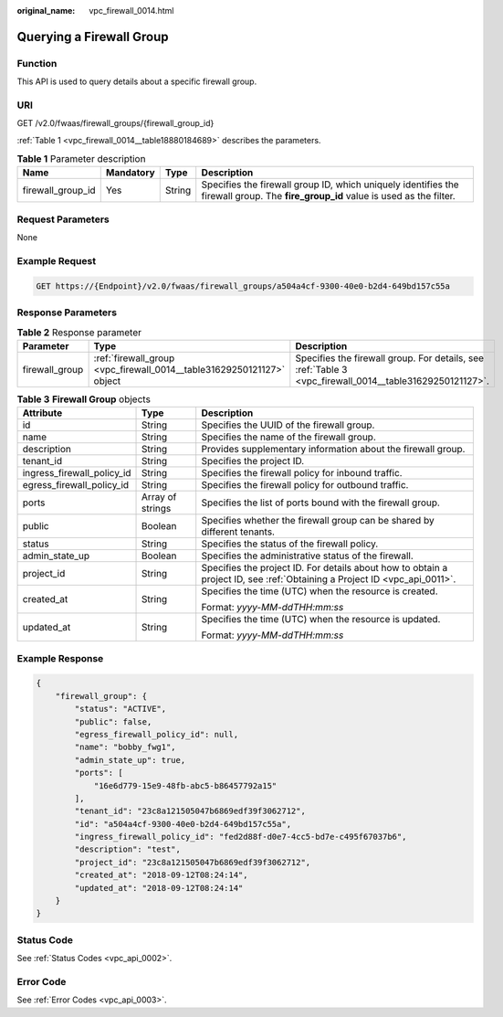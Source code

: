 :original_name: vpc_firewall_0014.html

.. _vpc_firewall_0014:

Querying a Firewall Group
=========================

Function
--------

This API is used to query details about a specific firewall group.

URI
---

GET /v2.0/fwaas/firewall_groups/{firewall_group_id}

:ref:`Table 1 <vpc_firewall_0014__table18880184689>` describes the parameters.

.. _vpc_firewall_0014__table18880184689:

.. table:: **Table 1** Parameter description

   +-------------------+-----------+--------+-----------------------------------------------------------------------------------------------------------------------------------+
   | Name              | Mandatory | Type   | Description                                                                                                                       |
   +===================+===========+========+===================================================================================================================================+
   | firewall_group_id | Yes       | String | Specifies the firewall group ID, which uniquely identifies the firewall group. The **fire_group_id** value is used as the filter. |
   +-------------------+-----------+--------+-----------------------------------------------------------------------------------------------------------------------------------+

Request Parameters
------------------

None

Example Request
---------------

.. code-block:: text

   GET https://{Endpoint}/v2.0/fwaas/firewall_groups/a504a4cf-9300-40e0-b2d4-649bd157c55a

Response Parameters
-------------------

.. table:: **Table 2** Response parameter

   +----------------+-----------------------------------------------------------------------+---------------------------------------------------------------------------------------------------------+
   | Parameter      | Type                                                                  | Description                                                                                             |
   +================+=======================================================================+=========================================================================================================+
   | firewall_group | :ref:`firewall_group <vpc_firewall_0014__table31629250121127>` object | Specifies the firewall group. For details, see :ref:`Table 3 <vpc_firewall_0014__table31629250121127>`. |
   +----------------+-----------------------------------------------------------------------+---------------------------------------------------------------------------------------------------------+

.. _vpc_firewall_0014__table31629250121127:

.. table:: **Table 3** **Firewall Group** objects

   +----------------------------+-----------------------+---------------------------------------------------------------------------------------------------------------------------+
   | Attribute                  | Type                  | Description                                                                                                               |
   +============================+=======================+===========================================================================================================================+
   | id                         | String                | Specifies the UUID of the firewall group.                                                                                 |
   +----------------------------+-----------------------+---------------------------------------------------------------------------------------------------------------------------+
   | name                       | String                | Specifies the name of the firewall group.                                                                                 |
   +----------------------------+-----------------------+---------------------------------------------------------------------------------------------------------------------------+
   | description                | String                | Provides supplementary information about the firewall group.                                                              |
   +----------------------------+-----------------------+---------------------------------------------------------------------------------------------------------------------------+
   | tenant_id                  | String                | Specifies the project ID.                                                                                                 |
   +----------------------------+-----------------------+---------------------------------------------------------------------------------------------------------------------------+
   | ingress_firewall_policy_id | String                | Specifies the firewall policy for inbound traffic.                                                                        |
   +----------------------------+-----------------------+---------------------------------------------------------------------------------------------------------------------------+
   | egress_firewall_policy_id  | String                | Specifies the firewall policy for outbound traffic.                                                                       |
   +----------------------------+-----------------------+---------------------------------------------------------------------------------------------------------------------------+
   | ports                      | Array of strings      | Specifies the list of ports bound with the firewall group.                                                                |
   +----------------------------+-----------------------+---------------------------------------------------------------------------------------------------------------------------+
   | public                     | Boolean               | Specifies whether the firewall group can be shared by different tenants.                                                  |
   +----------------------------+-----------------------+---------------------------------------------------------------------------------------------------------------------------+
   | status                     | String                | Specifies the status of the firewall policy.                                                                              |
   +----------------------------+-----------------------+---------------------------------------------------------------------------------------------------------------------------+
   | admin_state_up             | Boolean               | Specifies the administrative status of the firewall.                                                                      |
   +----------------------------+-----------------------+---------------------------------------------------------------------------------------------------------------------------+
   | project_id                 | String                | Specifies the project ID. For details about how to obtain a project ID, see :ref:`Obtaining a Project ID <vpc_api_0011>`. |
   +----------------------------+-----------------------+---------------------------------------------------------------------------------------------------------------------------+
   | created_at                 | String                | Specifies the time (UTC) when the resource is created.                                                                    |
   |                            |                       |                                                                                                                           |
   |                            |                       | Format: *yyyy-MM-ddTHH:mm:ss*                                                                                             |
   +----------------------------+-----------------------+---------------------------------------------------------------------------------------------------------------------------+
   | updated_at                 | String                | Specifies the time (UTC) when the resource is updated.                                                                    |
   |                            |                       |                                                                                                                           |
   |                            |                       | Format: *yyyy-MM-ddTHH:mm:ss*                                                                                             |
   +----------------------------+-----------------------+---------------------------------------------------------------------------------------------------------------------------+

Example Response
----------------

.. code-block::

   {
       "firewall_group": {
           "status": "ACTIVE",
           "public": false,
           "egress_firewall_policy_id": null,
           "name": "bobby_fwg1",
           "admin_state_up": true,
           "ports": [
               "16e6d779-15e9-48fb-abc5-b86457792a15"
           ],
           "tenant_id": "23c8a121505047b6869edf39f3062712",
           "id": "a504a4cf-9300-40e0-b2d4-649bd157c55a",
           "ingress_firewall_policy_id": "fed2d88f-d0e7-4cc5-bd7e-c495f67037b6",
           "description": "test",
           "project_id": "23c8a121505047b6869edf39f3062712",
           "created_at": "2018-09-12T08:24:14",
           "updated_at": "2018-09-12T08:24:14"
       }
   }

Status Code
-----------

See :ref:`Status Codes <vpc_api_0002>`.

Error Code
----------

See :ref:`Error Codes <vpc_api_0003>`.
